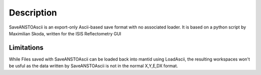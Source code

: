 .. algorithm::

.. summary::

.. alias::

.. properties::

Description
-----------

SaveANSTOAscii is an export-only Ascii-based save format with no
associated loader. It is based on a python script by Maximilian Skoda,
written for the ISIS Reflectometry GUI

Limitations
^^^^^^^^^^^

While Files saved with SaveANSTOAscii can be loaded back into mantid
using LoadAscii, the resulting workspaces won't be usful as the data
written by SaveANSTOAscii is not in the normal X,Y,E,DX format.

.. algm_categories::
